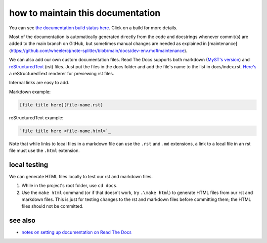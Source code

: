 ==================================
how to maintain this documentation
==================================

You can see `the documentation build status here <https://readthedocs.org/projects/note-splitter/builds/>`_. Click on a build for more details.

Most of the documentation is automatically generated directly from the code and docstrings whenever commit(s) are added to the main branch on GitHub, but sometimes manual changes are needed as explained in [maintenance](https://github.com/wheelercj/note-splitter/blob/main/docs/dev-env.md#maintenance).

We can also add our own custom documentation files. Read The Docs supports both markdown (`MyST's version <https://myst-parser.readthedocs.io/en/latest/>`_) and `reStructuredText <https://www.sphinx-doc.org/en/master/usage/restructuredtext/basics.html>`_ (rst) files. Just put the files in the docs folder and add the file's name to the list in docs/index.rst. `Here's <http://rst.ninjs.org/#>`_ a reStructuredText renderer for previewing rst files.

| Internal links are easy to add.

Markdown example:

.. code-block::

  [file title here](file-name.rst)

reStructuredText example:

.. code-block:: rst

  `file title here <file-name.html>`_

Note that while links to local files in a markdown file can use the ``.rst`` and ``.md`` extensions, a link to a local file in an rst file must use the ``.html`` extension.

local testing
-------------
We can generate HTML files locally to test our rst and markdown files.

1. While in the project's root folder, use ``cd docs``.
2. Use the ``make html`` command (or if that doesn't work, try ``.\make html``) to generate HTML files from our rst and markdown files. This is just for testing changes to the rst and markdown files before committing them; the HTML files should not be committed.

see also
--------
* `notes on setting up documentation on Read The Docs <doc-setup.html>`_
